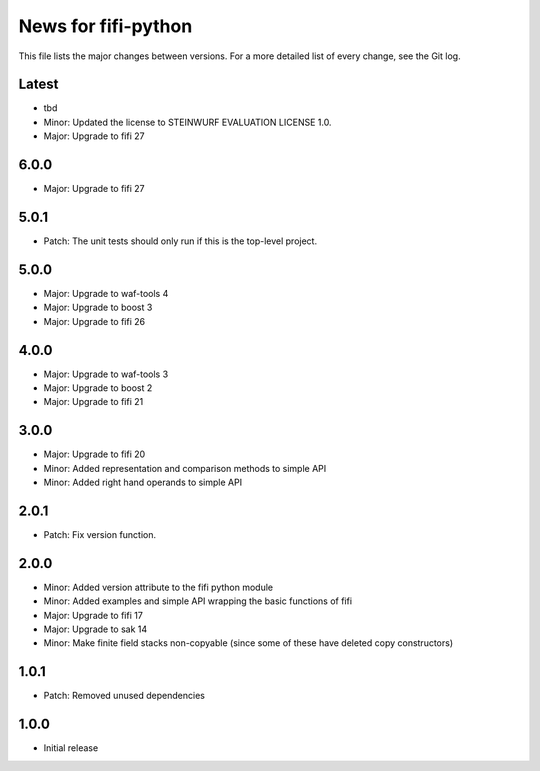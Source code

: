News for fifi-python
====================

This file lists the major changes between versions. For a more detailed list of
every change, see the Git log.

Latest
------
* tbd
* Minor: Updated the license to STEINWURF EVALUATION LICENSE 1.0.
* Major: Upgrade to fifi 27

6.0.0
-----
* Major: Upgrade to fifi 27

5.0.1
-----
* Patch: The unit tests should only run if this is the top-level project.

5.0.0
-----
* Major: Upgrade to waf-tools 4
* Major: Upgrade to boost 3
* Major: Upgrade to fifi 26

4.0.0
-----
* Major: Upgrade to waf-tools 3
* Major: Upgrade to boost 2
* Major: Upgrade to fifi 21

3.0.0
-----
* Major: Upgrade to fifi 20
* Minor: Added representation and comparison methods to simple API
* Minor: Added right hand operands to simple API

2.0.1
-----
* Patch: Fix version function.

2.0.0
-----
* Minor: Added version attribute to the fifi python module
* Minor: Added examples and simple API wrapping the basic functions of fifi
* Major: Upgrade to fifi 17
* Major: Upgrade to sak 14
* Minor: Make finite field stacks non-copyable (since some of these have
  deleted copy constructors)

1.0.1
-----
* Patch: Removed unused dependencies

1.0.0
-----
* Initial release

